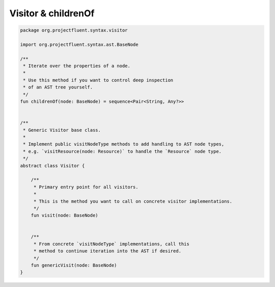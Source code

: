 Visitor & childrenOf
====================

.. code-block:: kotlin

   package org.projectfluent.syntax.visitor

   import org.projectfluent.syntax.ast.BaseNode

   /**
    * Iterate over the properties of a node.
    *
    * Use this method if you want to control deep inspection
    * of an AST tree yourself.
    */
   fun childrenOf(node: BaseNode) = sequence<Pair<String, Any?>>


   /**
    * Generic Visitor base class.
    *
    * Implement public visitNodeType methods to add handling to AST node types,
    * e.g. `visitResource(node: Resource)` to handle the `Resource` node type.
    */
   abstract class Visitor {

       /**
        * Primary entry point for all visitors.
        *
        * This is the method you want to call on concrete visitor implementations.
        */
       fun visit(node: BaseNode)

   
       /**
        * From concrete `visitNodeType` implementations, call this
        * method to continue iteration into the AST if desired.
        */
       fun genericVisit(node: BaseNode)
   }
